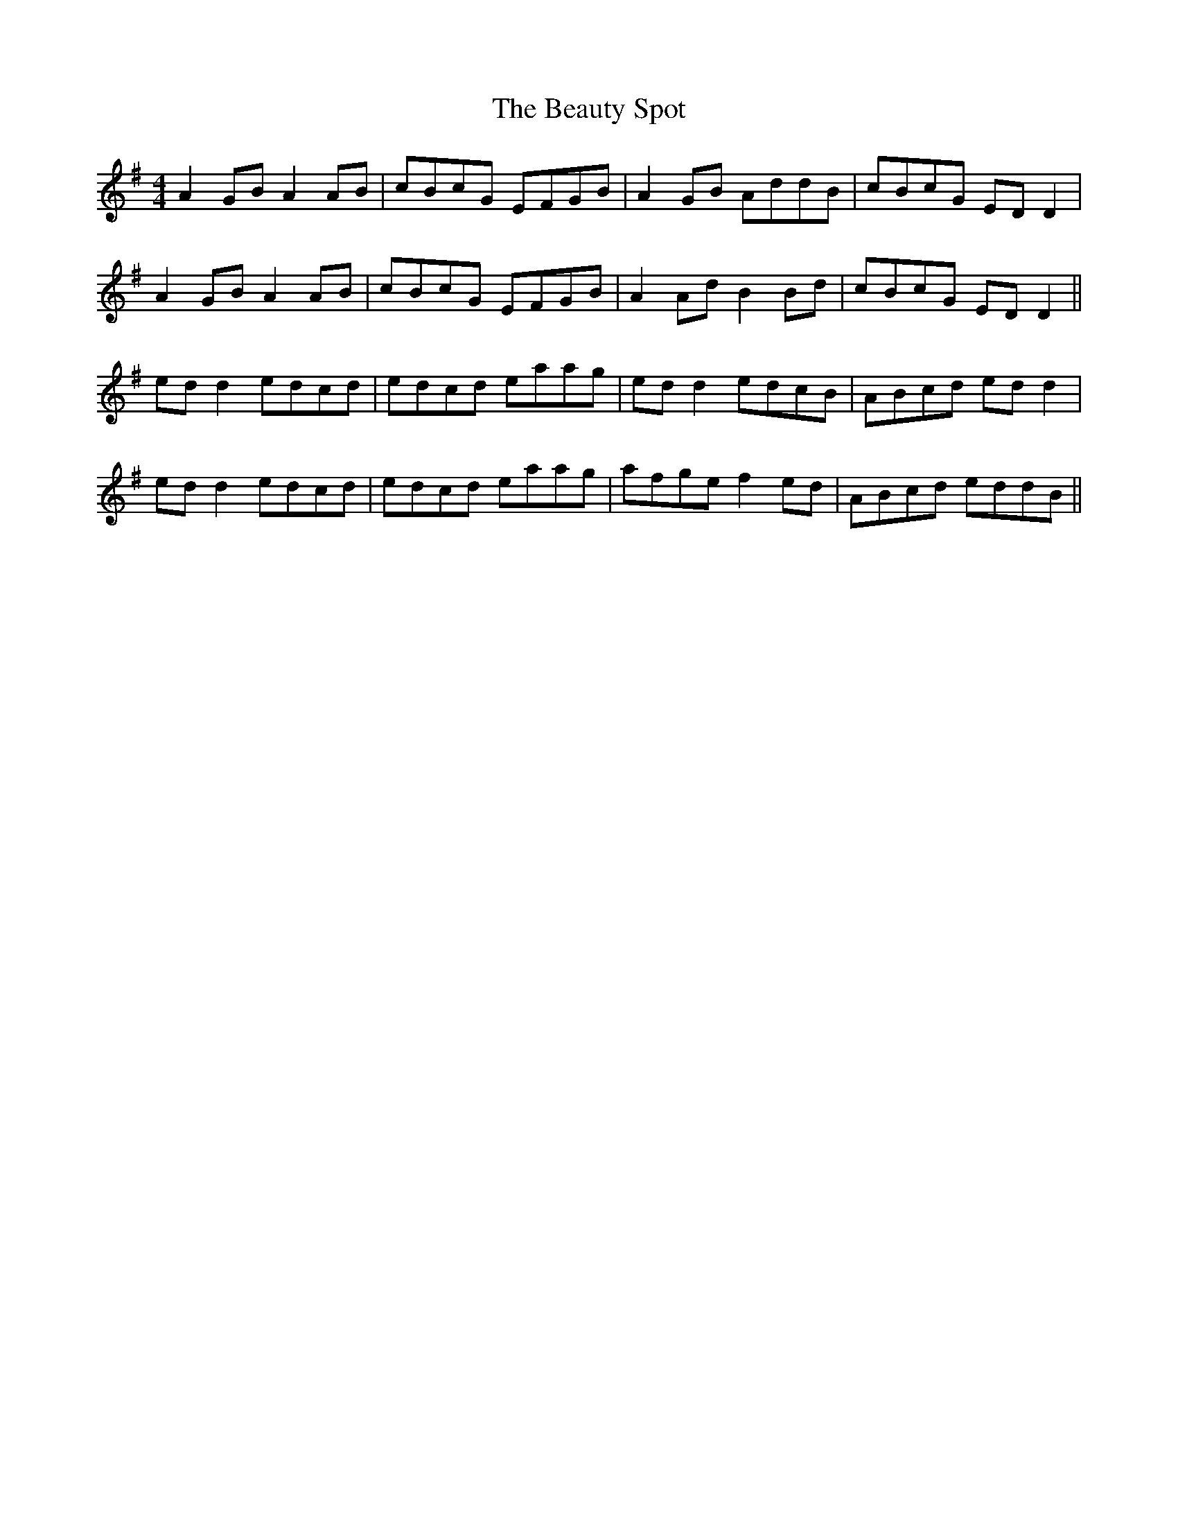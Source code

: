 X: 3158
T: Beauty Spot, The
R: reel
M: 4/4
K: Dmixolydian
A2GB A2AB|cBcG EFGB|A2GB AddB|cBcG EDD2|
A2GB A2AB|cBcG EFGB|A2Ad B2Bd|cBcG EDD2||
edd2 edcd|edcd eaag|edd2 edcB|ABcd edd2|
edd2 edcd|edcd eaag|afge f2ed|ABcd eddB||

